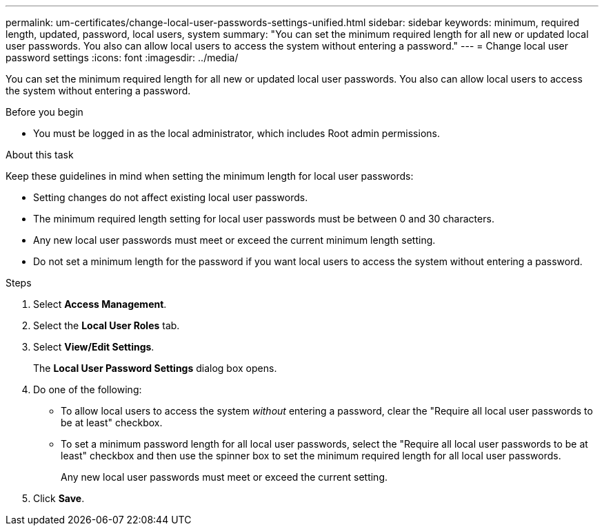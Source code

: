 ---
permalink: um-certificates/change-local-user-passwords-settings-unified.html
sidebar: sidebar
keywords: minimum, required length, updated, password, local users, system
summary: "You can set the minimum required length for all new or updated local user passwords. You also can allow local users to access the system without entering a password."
---
= Change local user password settings
:icons: font
:imagesdir: ../media/

[.lead]
You can set the minimum required length for all new or updated local user passwords. You also can allow local users to access the system without entering a password.

.Before you begin

* You must be logged in as the local administrator, which includes Root admin permissions.

.About this task

Keep these guidelines in mind when setting the minimum length for local user passwords:

* Setting changes do not affect existing local user passwords.
* The minimum required length setting for local user passwords must be between 0 and 30 characters.
* Any new local user passwords must meet or exceed the current minimum length setting.
* Do not set a minimum length for the password if you want local users to access the system without entering a password.

.Steps

. Select *Access Management*.
. Select the *Local User Roles* tab.
. Select *View/Edit Settings*.
+
The *Local User Password Settings* dialog box opens.

. Do one of the following:
 ** To allow local users to access the system _without_ entering a password, clear the "Require all local user passwords to be at least" checkbox.
 ** To set a minimum password length for all local user passwords, select the "Require all local user passwords to be at least" checkbox and then use the spinner box to set the minimum required length for all local user passwords.
+
Any new local user passwords must meet or exceed the current setting.
. Click *Save*.
